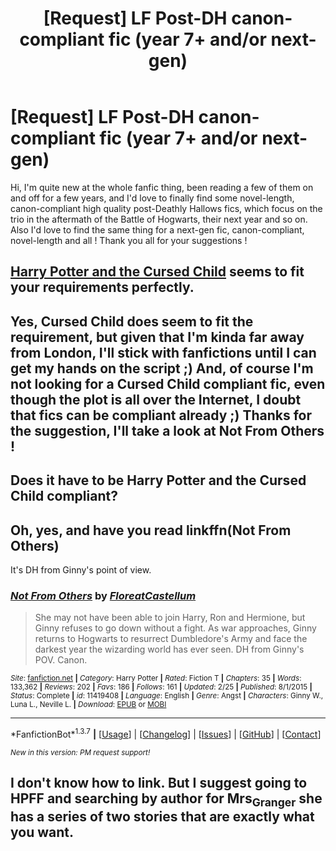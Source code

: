 #+TITLE: [Request] LF Post-DH canon-compliant fic (year 7+ and/or next-gen)

* [Request] LF Post-DH canon-compliant fic (year 7+ and/or next-gen)
:PROPERTIES:
:Author: RVGuillaume
:Score: 7
:DateUnix: 1465497621.0
:DateShort: 2016-Jun-09
:FlairText: Request
:END:
Hi, I'm quite new at the whole fanfic thing, been reading a few of them on and off for a few years, and I'd love to finally find some novel-length, canon-compliant high quality post-Deathly Hallows fics, which focus on the trio in the aftermath of the Battle of Hogwarts, their next year and so on. Also I'd love to find the same thing for a next-gen fic, canon-compliant, novel-length and all ! Thank you all for your suggestions !


** *[[https://www.amazon.com/Harry-Potter-Cursed-Child-Production/dp/1338099132/ref=sr_1_1?ie=UTF8&qid=1465520205&sr=8-1&keywords=cursed+child][Harry Potter and the Cursed Child]]* seems to fit your requirements perfectly.
:PROPERTIES:
:Author: InquisitorCOC
:Score: 8
:DateUnix: 1465520231.0
:DateShort: 2016-Jun-10
:END:


** Yes, Cursed Child does seem to fit the requirement, but given that I'm kinda far away from London, I'll stick with fanfictions until I can get my hands on the script ;) And, of course I'm not looking for a Cursed Child compliant fic, even though the plot is all over the Internet, I doubt that fics can be compliant already ;) Thanks for the suggestion, I'll take a look at Not From Others !
:PROPERTIES:
:Author: RVGuillaume
:Score: 3
:DateUnix: 1465640538.0
:DateShort: 2016-Jun-11
:END:


** Does it have to be Harry Potter and the Cursed Child compliant?
:PROPERTIES:
:Score: 3
:DateUnix: 1465523882.0
:DateShort: 2016-Jun-10
:END:


** Oh, yes, and have you read linkffn(Not From Others)

It's DH from Ginny's point of view.
:PROPERTIES:
:Score: 3
:DateUnix: 1465543805.0
:DateShort: 2016-Jun-10
:END:

*** [[http://www.fanfiction.net/s/11419408/1/][*/Not From Others/*]] by [[https://www.fanfiction.net/u/6993240/FloreatCastellum][/FloreatCastellum/]]

#+begin_quote
  She may not have been able to join Harry, Ron and Hermione, but Ginny refuses to go down without a fight. As war approaches, Ginny returns to Hogwarts to resurrect Dumbledore's Army and face the darkest year the wizarding world has ever seen. DH from Ginny's POV. Canon.
#+end_quote

^{/Site/: [[http://www.fanfiction.net/][fanfiction.net]] *|* /Category/: Harry Potter *|* /Rated/: Fiction T *|* /Chapters/: 35 *|* /Words/: 133,362 *|* /Reviews/: 202 *|* /Favs/: 186 *|* /Follows/: 161 *|* /Updated/: 2/25 *|* /Published/: 8/1/2015 *|* /Status/: Complete *|* /id/: 11419408 *|* /Language/: English *|* /Genre/: Angst *|* /Characters/: Ginny W., Luna L., Neville L. *|* /Download/: [[http://www.ff2ebook.com/old/ffn-bot/index.php?id=11419408&source=ff&filetype=epub][EPUB]] or [[http://www.ff2ebook.com/old/ffn-bot/index.php?id=11419408&source=ff&filetype=mobi][MOBI]]}

--------------

*FanfictionBot*^{1.3.7} *|* [[[https://github.com/tusing/reddit-ffn-bot/wiki/Usage][Usage]]] | [[[https://github.com/tusing/reddit-ffn-bot/wiki/Changelog][Changelog]]] | [[[https://github.com/tusing/reddit-ffn-bot/issues/][Issues]]] | [[[https://github.com/tusing/reddit-ffn-bot/][GitHub]]] | [[[https://www.reddit.com/message/compose?to=tusing][Contact]]]

^{/New in this version: PM request support!/}
:PROPERTIES:
:Author: FanfictionBot
:Score: 2
:DateUnix: 1465543838.0
:DateShort: 2016-Jun-10
:END:


** I don't know how to link. But I suggest going to HPFF and searching by author for Mrs_Granger she has a series of two stories that are exactly what you want.
:PROPERTIES:
:Author: Zykax
:Score: 1
:DateUnix: 1465720977.0
:DateShort: 2016-Jun-12
:END:
